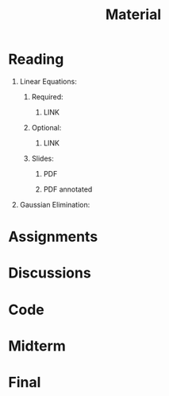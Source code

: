 #+title: Material
#+HTML_HEAD: <link rel="stylesheet" type="text/css" href="../globalStyle.css" />
#+OPTIONS: html-style:nil H:1 toc:t num:nil
#+HTML_LINK_HOME: index.html
* Reading
** Linear Equations:
*** Required:
**** LINK
*** Optional:
**** LINK
*** Slides:
**** PDF
**** PDF annotated
** Gaussian Elimination:
* Assignments
* Discussions
* Code
* Midterm
* Final
